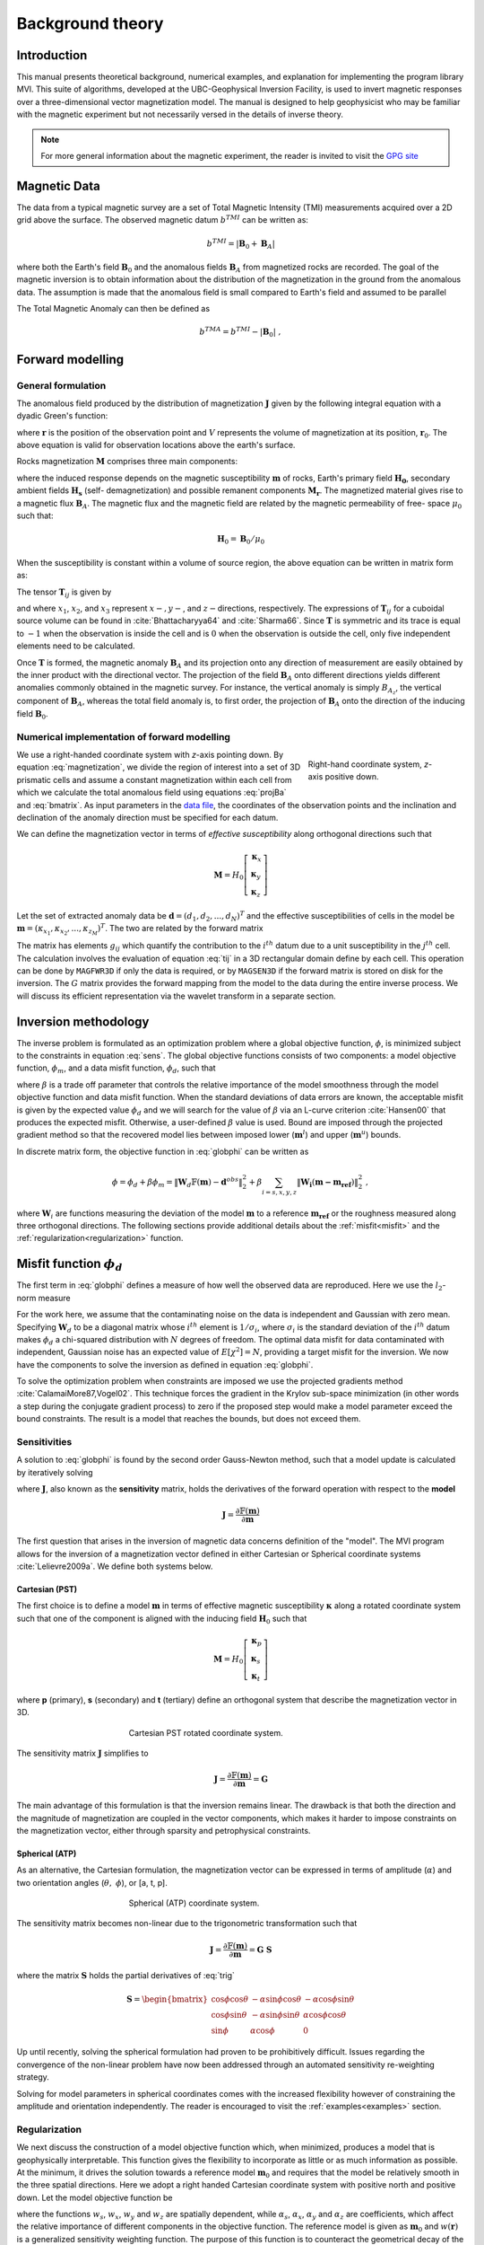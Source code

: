 Background theory
=================

Introduction
------------

This manual presents theoretical background, numerical examples, and
explanation for implementing the program library MVI. This suite of
algorithms, developed at the UBC-Geophysical Inversion Facility, is used to
invert magnetic responses over a three-dimensional vector magnetization model. The
manual is designed to help geophysicist who may be familiar with the magnetic
experiment but not necessarily versed in the details of inverse
theory.

.. note:: For more general information about the magnetic experiment, the reader is invited to visit the `GPG site <https://gpg.geosci.xyz>`_

Magnetic Data
-------------

The data from a typical magnetic survey are a set of Total Magnetic Intensity (TMI)
measurements acquired over a 2D grid above the surface. The observed magnetic datum :math:`b^{TMI}` can be written as:

.. math:: b^{TMI} =   |\mathbf{B}_0 + \mathbf{B}_A|

where both the Earth's field :math:`\mathbf{B}_0` and the anomalous fields :math:`\mathbf{B}_A` from magnetized rocks
are recorded. The goal of the magnetic inversion is to obtain information
about the distribution of the magnetization in the ground from the anomalous
data. The assumption is made that the anomalous field is small compared to
Earth's field and assumed to be parallel

.. math::
    \mathbf{B}_A \approx (\mathbf{B}_A \cdot \mathbf{\hat B}_0)\; \mathbf{\hat B}_0
    :label: projBa

The Total Magnetic Anomaly can then be defined as

.. math:: {b^{TMA}} = b^{TMI} - |\mathbf{B}_0|\;,

.. figure:: ../images/TMI_anomaly.png
    :align: center
    :figwidth: 50%


Forward modelling
-----------------

General formulation
~~~~~~~~~~~~~~~~~~~

The anomalous field produced by the distribution of magnetization
:math:`\mathbf{J}` given by the following integral equation with a dyadic
Green's function:

.. math::
   \mathbf{B}_A(\mathbf{r})=\frac{\mu_0}{4\pi}\int\limits_V \nabla \nabla \frac{1}{\left |\mathbf{r}-\mathbf{r}_0\right |}\cdot\mathbf{M} \; dv,
   :label: greensf


where :math:`\mathbf{r}` is the position of the observation point and
:math:`V` represents the volume of magnetization at its position,
:math:`\mathbf{r}_0`. The above equation is valid for observation locations
above the earth's surface.

Rocks magnetization :math:`\mathbf{M}` comprises three main components:

.. math::
	\mathbf{M} = \kappa \left( \mathbf{H}_0 + \mathbf{H}_s \right) + \mathbf{M}_r\;,
	:label: magnetization

where the induced response depends on the magnetic susceptibility
:math:`\mathbf{m}` of rocks, Earth's primary field :math:`\mathbf{H_0}`, secondary
ambient fields :math:`\mathbf{H_s}` (self- demagnetization) and possible
remanent components :math:`\mathbf{M_r}`. The magnetized material gives
rise to a magnetic flux :math:`\mathbf{B}_A`.
The magnetic flux and the magnetic field are related by the magnetic permeability of free-
space  :math:`\mu_0` such that:

.. math:: \mathbf{H}_0=\mathbf{B}_0 / \mu_0


When the susceptibility is constant within a volume of source region, the
above equation can be written in matrix form as:

.. math::
   \mathbf{B}_A=\mu_0\left( \begin{array}{ccc}
   T_{11} & T_{12} & T_{13} \\
   T_{21} & T_{22} & T_{23}\\
   T_{31} & T_{32} & T_{33}
   \end{array} \right)\mathbf{M} \equiv \mu_0\mathbf{T}\mathbf{M}.
   :label: bmatrix


The tensor :math:`\mathbf{T}_{ij}` is given by

.. math::
    \mathbf{T}_{ij}=\frac{1}{4\pi}\int\limits_V\frac{\partial}{\partial x_i}\frac{\partial}{\partial x_j}\frac{1}{\left |\mathbf{r}-\mathbf{r}_0\right |}dv, \mbox{  for }i=1,3 ; j=1,3,
    :label: tij


and where :math:`x_1`, :math:`x_2`, and :math:`x_3` represent :math:`x-, y-`,
and :math:`z-`\ directions, respectively. The expressions of
:math:`\mathbf{T}_{ij}` for a cuboidal source volume can be found in
:cite:`Bhattacharyya64` and :cite:`Sharma66`. Since :math:`\mathbf{T}` is
symmetric and its trace is equal to :math:`-1` when the observation is inside
the cell and is :math:`0` when the observation is outside the cell, only five
independent elements need to be calculated.

Once :math:`\mathbf{T}` is formed, the magnetic anomaly :math:`\mathbf{B}_A`
and its projection onto any direction of measurement are easily obtained by
the inner product with the directional vector. The projection of the field
:math:`\mathbf{B}_A` onto different directions yields different anomalies
commonly obtained in the magnetic survey. For instance, the vertical anomaly
is simply :math:`B_{A_z}`, the vertical component of :math:`\mathbf{B}_A`,
whereas the total field anomaly is, to first order, the projection of
:math:`\mathbf{B}_A` onto the direction of the inducing field
:math:`\mathbf{B}_0`.

Numerical implementation of forward modelling
~~~~~~~~~~~~~~~~~~~~~~~~~~~~~~~~~~~~~~~~~~~~~

.. figure:: ../images/Mag3D_Coordinate_System.png
    :align: right
    :figwidth: 30%

    Right-hand coordinate system, *z*-axis positive down.

We use a right-handed coordinate system with *z*-axis pointing down. By
equation :eq:`magnetization`, we divide the region of interest into a set of
3D prismatic cells and assume a constant magnetization within each cell from
which we calculate the total anomalous field using equations :eq:`projBa` and
:eq:`bmatrix`. As input parameters in the `data file <http://giftoolscookbook.
readthedocs.io/en/latest/content/fileFormats/magfile.html>`_, the coordinates
of the observation points and the inclination and declination of the anomaly
direction must be specified for each datum.

We can define the magnetization vector in terms of *effective susceptibility*
along orthogonal directions such that

.. math:: \mathbf{M} = {H}_0 \left[ \begin{array}{c} \boldsymbol \kappa_x \\ \boldsymbol \kappa_y \\ \boldsymbol \kappa_z \end{array} \right]

Let the set of extracted anomaly data be :math:`\mathbf{d} =
(d_1,d_2,...,d_N)^T` and the effective susceptibilities of cells in the model be
:math:`\boldsymbol{\mathbf{m}} = (\kappa_{x_1},\kappa_{x_2},...,\kappa_{z_M})^T`. The two are related by
the forward matrix

.. math::
   \mathbf{d}=\mathbf{G}{\boldsymbol{\mathbf{m}}}.
   :label: sens

The matrix has elements :math:`g_{ij}` which quantify the contribution to the
:math:`i^{th}` datum due to a unit susceptibility in the :math:`j^{th}` cell.
The calculation involves the evaluation of equation :eq:`tij` in a 3D
rectangular domain define by each cell. This operation can be done by
``MAGFWR3D`` if only the data is required, or by ``MAGSEN3D`` if the forward
matrix is stored on disk for the inversion. The :math:`G` matrix provides the
forward mapping from the model to the data during the entire inverse process.
We will discuss its efficient representation via the wavelet transform in a
separate section.


.. _invMethod:

Inversion methodology
---------------------

The inverse problem is formulated as an optimization problem where a global
objective function, :math:`\phi`, is minimized subject to the constraints in
equation :eq:`sens`. The global objective functions consists of two
components: a model objective function, :math:`\phi_m`, and a data misfit
function, :math:`\phi_d`, such that

.. math::
   \begin{aligned}
   \min \phi = \phi_d+\beta\phi_m \\
   \mbox{s. t. } \mathbf{m}^l\leq \mathbf{m} \leq \mathbf{m}^u, \nonumber\end{aligned}
   :label: globphi

where :math:`\beta` is a trade off parameter that controls the relative
importance of the model smoothness through the model objective function and
data misfit function. When the standard deviations of data errors are known,
the acceptable misfit is given by the expected value :math:`\phi_d` and we
will search for the value of :math:`\beta` via an L-curve criterion
:cite:`Hansen00` that produces the expected misfit. Otherwise, a user-defined
:math:`\beta` value is used. Bound are imposed through the projected gradient
method so that the recovered model lies between imposed lower
(:math:`\mathbf{m}^l`) and upper (:math:`\mathbf{m}^u`) bounds.

In discrete matrix form, the objective function in :eq:`globphi` can be
written as

.. math::
  \phi = \phi_d + \beta \phi_m
  = \| \mathbf{W}_d \mathbb{F}(\mathbf{m}) - \mathbf{d}^{obs}\|_2^2 +\beta \sum_{i = s,x,y,z}  {\|\mathbf{W_i}(\mathbf{m-m_{ref}})\|}^2_2 \;,

where :math:`\mathbf{W}_i` are functions measuring the deviation of the model
:math:`\mathbf{m}` to a reference :math:`\mathbf{m_{ref}}` or the roughness
measured along three orthogonal directions. The following sections provide
additional details about the :ref:`misfit<misfit>` and the
:ref:`regularization<regularization>` function.

.. _misfit:

Misfit function :math:`\phi_d`
------------------------------

The first term in :eq:`globphi` defines a measure of how well
the observed data are reproduced. Here we use the :math:`l_2`-norm measure

.. math::
    \begin{aligned}
    \phi_d = \left\| \mathbf{W}_d(\mathbb{F}(\mathbf{m})-\mathbf{d})\right\|^2.\end{aligned}
    :label: phid

For the work here, we assume that the contaminating noise on the data is
independent and Gaussian with zero mean. Specifying :math:`\mathbf{W}_d` to be
a diagonal matrix whose :math:`i^{th}` element is :math:`1/\sigma_i`, where
:math:`\sigma_i` is the standard deviation of the :math:`i^{th}` datum makes
:math:`\phi_d` a chi-squared distribution with :math:`N` degrees of freedom.
The optimal data misfit for data contaminated with independent, Gaussian noise
has an expected value of :math:`E[\chi^2]=N`, providing a target misfit for
the inversion. We now have the components to solve the inversion as defined in
equation :eq:`globphi`.

To solve the optimization problem when constraints are imposed we use the
projected gradients method :cite:`CalamaiMore87,Vogel02`. This technique
forces the gradient in the Krylov sub-space minimization (in other words a
step during the conjugate gradient process) to zero if the proposed step would
make a model parameter exceed the bound constraints. The result is a model
that reaches the bounds, but does not exceed them.

.. This method is
.. computationally faster than the log-barrier method because (1) model
.. parameters on the bounds are neglected for the next iteration and (2) the log-
.. barrier method requires the calculation of a barrier term. Previous versions
.. of MAG3D used the logarithmic barrier method :cite:`Wright97,NocedalWright99`.

.. The weighting function is generated by the program that is in turn given as
.. input to the sensitivity generation program MAGSEN3D. This gives the user full
.. flexibility in using customized weighting functions. This program allows user
.. to specify whether to use a generalized depth weighting or a distance-based
.. weighting that is useful in regions of largely varying topography. Distance
.. weighting must be used when borehole data are present.

Sensitivities
~~~~~~~~~~~~~

A solution to :eq:`globphi` is found by the second order Gauss-Newton method, such
that a model update is calculated by iteratively solving

.. math::
  \frac{\partial \phi(\mathbf{m})}{\partial \mathbf{m}} = \mathbf{J^T W_\text{d}^T W_\text{d}} \left[ \mathbb{F}(\mathbf{m}) -\mathbf{d}^{obs} \right]+ \beta \mathbf{W^T} \mathbf{W}  ( \mathbf{m} - \mathbf{m_{ref}}) \\
  :label: GaussNewton

where :math:`\mathbf{J}`, also known as the **sensitivity** matrix, holds the
derivatives of the forward operation with respect to the **model**

.. math::
  \mathbf{J} = \frac{\partial \mathbb{F}(\mathbf{m})}{\partial \mathbf{m}}

The first question that arises in the inversion of magnetic data concerns
definition of the "model". The MVI program allows for the inversion of a magnetization vector defined in
either Cartesian or Spherical coordinate systems :cite:`Lelievre2009a`. We define both systems below.

Cartesian (PST)
"""""""""""""""

The first choice is to define a model :math:`\mathbf{m}` in terms of effective
magnetic susceptibility :math:`\boldsymbol \kappa` along a rotated coordinate
system such that one of the component is aligned with the inducing field
:math:`\mathbf{H}_0` such that

.. math:: \mathbf{M} = {H}_0 \left[ \begin{array}{c} \boldsymbol \kappa_p \\ \boldsymbol \kappa_s \\ \boldsymbol \kappa_t \end{array} \right]

where **p** (primary), **s** (secondary) and **t** (tertiary) define an
orthogonal system that describe the magnetization vector in 3D.

.. figure:: ../images/Magnetization_Cartesian.png
    :align: center
    :figwidth: 50%

    Cartesian PST rotated coordinate system.

The sensitivity matrix :math:`\mathbf{J}` simplifies to

.. math::
  \mathbf{J} = \frac{\partial \mathbb{F}(\mathbf{m})}{\partial \mathbf{m}} = \mathbf{G}


The main advantage of this formulation is that the inversion remains linear.
The drawback is that both the direction and the magnitude of magnetization are
coupled in the vector components, which makes it harder to impose constraints
on the magnetization vector, either through sparsity and petrophysical constraints.

Spherical (ATP)
"""""""""""""""

As an alternative, the Cartesian formulation, the magnetization vector can be
expressed in terms of amplitude (:math:`\alpha`) and two orientation angles
(:math:`\theta,\;\phi`), or [a, t, p].

.. math::
  x =& \alpha \; cos(\phi)\;cos(\theta) \\
  y  =   & \alpha \; cos(\phi)\;sin(\theta) \\
  z = & \alpha \; sin(\phi)
  :label: trig

.. figure:: ../images/Magnetization_Spherical.png
    :align: center
    :figwidth: 50%

    Spherical (ATP) coordinate system.

The sensitivity matrix becomes non-linear due to the trigonometric
transformation such that

.. math::
  \mathbf{J} = \frac{\partial \mathbb{F}(\mathbf{m})}{\partial \mathbf{m}} = \mathbf{G}\;\mathbf{S}

where the matrix :math:`\mathbf{S}` holds the partial derivatives of :eq:`trig`

.. math::
  \mathbf{S} = \begin{bmatrix} \cos{\phi}\cos{\theta} & -\alpha\sin{\phi}\cos{\theta} & -\alpha\cos{\phi}\sin{\theta} \\
  \cos{\phi}\sin{\theta} & -\alpha\sin{\phi}\sin{\theta} & \alpha\cos{\phi}\cos{\theta} \\
  \sin{\phi} & \alpha\cos{\phi} & 0 \end{bmatrix}

Up until recently, solving the spherical formulation had proven to be
prohibitively difficult. Issues regarding the convergence of the non-linear
problem have now been addressed through an automated sensitivity re-weighting
strategy.

Solving for model parameters in spherical coordinates comes with the increased
flexibility however of constraining the amplitude and orientation
independently. The reader is encouraged to visit the :ref:`examples<examples>`
section.


.. _regularization:

Regularization
~~~~~~~~~~~~~~

We next discuss the construction of a model objective function which, when
minimized, produces a model that is geophysically interpretable. This function
gives the flexibility to incorporate as little or as much information as
possible. At the minimum, it drives the solution towards a reference model
:math:`\mathbf{m}_0` and requires that the model be relatively smooth in the three
spatial directions. Here we adopt a right handed Cartesian coordinate system
with positive north and positive down. Let the model objective function be

.. _mof:
.. math::
   \begin{aligned}
   \phi_m(\mathbf{m}) &=& \alpha_s\int\limits_V w_s\left\{w(\mathbf{r})[\mathbf{m}(\mathbf{r})-{\mathbf{m}}_0] \right\}^2dv + \alpha_x\int\limits_V w_x \left\{\frac{\partial w(\mathbf{r})[\mathbf{m}(\mathbf{r})-{\mathbf{m}}_0]}{\partial x}\right\}^2dv \\ \nonumber
   &+& \alpha_y\int\limits_V w_y\left\{\frac{\partial w(\mathbf{r})[\mathbf{m}(\mathbf{r})-{\mathbf{m}}_0]}{\partial y}\right\}^2dv +\alpha_z\int\limits_V\ w_z\left\{\frac{\partial w(\mathbf{r})[\mathbf{m}(\mathbf{r})-{\mathbf{m}}_0]}{\partial z}\right\}^2dv,\end{aligned}
   :label: mof

where the functions :math:`w_s`, :math:`w_x`, :math:`w_y` and :math:`w_z` are
spatially dependent, while :math:`\alpha_s`, :math:`\alpha_x`,
:math:`\alpha_y` and :math:`\alpha_z` are coefficients, which affect the
relative importance of different components in the objective function. The
reference model is given as :math:`\mathbf{m}_0` and :math:`w(\mathbf{r})` is
a generalized sensitivity weighting function. The purpose of this function is to
counteract the geometrical decay of the sensitivity with the distance from the
observation location. The details of the
sensitivity weighting function will be discussed in the :ref:`next section<sensweight>`.

The objective function in equation :eq:`mof` has the flexibility to
incorporate many types of prior knowledge into the inversion. The reference
model may be a general background model that is estimated from previous
investigations or it will be a zero model. The reference model would generally
be included in the first component of the objective function but it can be
removed, if desired, from the remaining terms; often we are more confident in
specifying the value of the model at a particular point than in supplying an
estimate of the gradient. The choice of whether or not to include
:math:`\mathbf{m}_0` in the derivative terms can have significant effect on
the recovered model as shown through the synthetic example (section
[RefModSection]). The relative closeness of the final model to the reference
model at any location is controlled by the function :math:`w_s`. For example,
if the interpreter has high confidence in the reference model at a particular
region, he can specify :math:`w_s` to have increased amplitude there compared
to other regions of the model, thus favouring a model near the reference model
in those locations. The weighting functions :math:`w_x`, :math:`w_y`, and
:math:`w_z` can be designed to enhance or attenuate gradients in various
regions in the model domain. If geology suggests a rapid transition zone in
the model, then a decreased weighting on particular derivatives of the model
will allow for higher gradients there and thus provide a more geologic model
that fits the data.

Numerically, the model objective function in equation eq:`mof` is discretized
onto the mesh defining the susceptibility model using a finite difference
approximation. This yields:

.. math::
    \begin{aligned}
    \phi_m({\mathbf{m}}) = ({\mathbf{m}}-{\mathbf{m}}_0)^T(\alpha_s \mathbf{W}_s^T\mathbf{W}_s+\alpha_x \mathbf{W}_x^T\mathbf{W}_x+\alpha_y \mathbf{W}_y^T\mathbf{W}_y+\alpha_z \mathbf{W}_z^T\mathbf{W}_z)({\mathbf{m}}-{\mathbf{m}}_0), \nonumber\\
    \equiv({\mathbf{m}}-{\mathbf{m}}_0)^T\mathbf{W}_m^T\mathbf{W}_m({\mathbf{m}}-{\mathbf{m}}_0), \nonumber\\
    =\left \| \mathbf{W}_m({\mathbf{m}}-{\mathbf{m}}_0) \right \|^2,\end{aligned}
    :label: modobjdiscr

where :math:`\mathbf{m}` and :math:`\mathbf{m}_0` are :math:`M`-length vectors representing the recovered and reference models, respectively. Similarly, there is an option to remove to the reference model from the spatial derivatives in equation :eq:`modobjdiscr` such that

.. math::
    \begin{aligned}
    \phi_m({\mathbf{m}}) = ({\mathbf{m}}-{\mathbf{m}}_0)^T(\alpha_s \mathbf{W}_s^T\mathbf{W}_s)({\mathbf{m}}-{\mathbf{m}}_0) + {\mathbf{m}}^T(\alpha_x \mathbf{W}_x^T\mathbf{W}_x+\alpha_y \mathbf{W}_y^T\mathbf{W}_y+\alpha_z \mathbf{W}_z^T\mathbf{W}_z){\mathbf{m}}, \nonumber \\
    \equiv ({\mathbf{m}}-{\mathbf{m}}_0)^T\mathbf{W}_s^T\mathbf{W}_s({\mathbf{m}}-{\mathbf{m}}_0) + {\mathbf{m}}^T\mathbf{W}_m^T\mathbf{W}_m{\mathbf{m}}, \nonumber\\
    =\left \| \mathbf{W}_s({\mathbf{m}}-{\mathbf{m}}_0) + \mathbf{W}_m{\mathbf{m}}\right \|^2.\end{aligned}
    :label: modobjdiscrOut


In the previous two equations, the individual matrices :math:`\mathbf{W}_s`, :math:`\mathbf{W}_x`, :math:`\mathbf{W}_y`, and :math:`\mathbf{W}_z` are straight forward to calculated once the model mesh and the weighting functions :math:`w(\mathbf{r})` and :math:`w_s` , :math:`w_x`, :math:`w_y`, :math:`w_z` are defined. The cumulative matrix :math:`\mathbf{W}_m^T\mathbf{W}_m` is then formed for the chosen configuration.

.. _sensWeight:

Sensitivity Weighting
----------------------

It is a well-known fact that static magnetic data have no inherent depth
resolution. A numerical consequence of this is that when an inversion is
performed, which minimizes :math:`\int m(\mathbf{r})^2 dv`, subject to fitting
the data, the constructed susceptibility is concentrated close to the
observation locations. This is a direct manifestation of the kernel's decay
with the distance between the cell and observation locations. Because of the
rapidly diminishing amplitude, the kernels of magnetic data are not sufficient
to generate a function that possess significant structure at locations that
are far away from observations.

Moreover, the trigonometric transformation associated
with the Spherical formulation introduces rapid changes in the sensitivity
function, which affects the convergence of the algorithm.


In order to overcome these issues, we opt for an iterative re-weighting of the
regularization to adjust the relative influence of the misfit and
regularization functions. While previous version of the ``MAG3D`` and ``MVI``
made use of a depth or distance weighting, in this version we calculate the
weights directly from the sensitivity matrix. We calculate the sensitivity
weights as follow

.. math::
  \mathbf{W_r} &= diag \left( {\left[{\mathbf{\hat w_r}}\right]}^{1/2}\right)\\
  \mathbf{\hat w_{r}} &= \frac{\mathbf{ w_{r}}}{max(\mathbf{ w_{r}})}\\
  w_{r_j} &= {\left[\sum_{i=1}^{nD}{J^{(k)}_{ij}}^2 + \delta \right]}^{1/2}\;,
  :label: SensWeights




Wavelet Compression of Sensitivity Matrix
-----------------------------------------

The two major obstacles to the solution of a large-scale magnetic inversion problem are the large amount of memory required for storing
the sensitivity matrix and the CPU time required for the application of the sensitivity matrix to model vectors. This program library overcomes these difficulties by forming a sparse representation of the sensitivity matrix using a wavelet transform based on compactly supported, orthonormal wavelets. For more details, the users are referred to :cite:`LiOldenburg03,LiOldenburg10`. Here, we give a brief description of the method necessary for the use of the MAG3D library.

Each row of the sensitivity matrix in a 3D magnetic inversion can be treated as a 3D image and a 3D wavelet transform can be applied to it. By the properties of the wavelet transform, most transform coefficients are nearly or identically zero. When coefficients of small magnitudes are discarded (the process of thresholding), the remaining coefficients still contain much of the necessary information to reconstruct the sensitivity accurately. These retained coefficients form a sparse representation of the sensitivity in the wavelet domain. The need to store only these large coefficients means that the memory requirement is reduced. Further, the multiplication of the sensitivity with a vector can be carried out by a sparse multiplication in the wavelet domain. This greatly reduces the CPU time. Since the matrix-vector multiplication constitutes the core computation of the inversion, the CPU time for the inverse solution is reduced accordingly. The use of this approach increases the size of solvable problems by nearly two orders of magnitude.

Let :math:`\mathbf{G}` be the sensitivity matrix and :math:`\mathcal{W}` be the symbolic matrix-representation of the 3D wavelet transform. Then applying the transform to each row of :math:`\mathbf{G}` and forming a new matrix consisting of rows of transformed sensitivity is equivalent to the following operation:

.. math::
   \widetilde{\mathbf{G}}=\mathbf{G}\mathcal{W}^T,
   :label: senswvt

where :math:`\widetilde{\mathbf{G}}` is the transformed matrix. The thresholding is applied to individual rows of :math:`\mathbf{G}` by the following rule to form the sparse representation :math:`\widetilde{\mathbf{G}}^S`,

.. math::
   \widetilde{g}_{ij}^{s}=\begin{cases}
   \widetilde{g}_{ij} & \mbox{if } \left|\widetilde{g}_{ij}\right| \geq \delta _i \\
   0 & \mbox{if } \left|\widetilde{g}_{ij}\right| < \delta _i
   \end{cases}, ~~ i=1,\ldots,N,
   :label: elemg

where :math:`\delta _i` is the threshold level, and :math:`\widetilde{g}_{ij}` and :math:`\widetilde{g}_{ij}^{s}` are the elements of :math:`\widetilde{\mathbf{G}}` and :math:`\widetilde{\mathbf{G}}^S`, respectively. The threshold level :math:`\delta _i` are determined according to the allowable error of the reconstructed sensitivity, which is measured by the ratio of norm of the error in each row to the norm of that row, :math:`r_i(\delta_i)`. It can be evaluated directly in the wavelet domain by the following expression:

.. math::
    r_i(\delta_i)=\sqrt{\frac{\underset{\left | {\widetilde{g}_{ij}} \right| <\delta_i}\sum{\widetilde{g}_{ij}}^2}{\underset{j}\sum{\widetilde{g}_{ij}^2}}}, ~~i=1,\ldots,N,
    :label: rhoi

Here the numerator is the norm of the discarded coefficients and the denominator is the norm of all coefficients. The threshold level :math:`\delta_{i_0}` is calculated on a representative row, :math:`i_0`. This threshold is then used to define a relative threshold :math:`\epsilon =\delta_{i_{o}}/ \underset{j}{\max}\left | {\widetilde{g}_{ij}} \right |`. The absolute threshold level for each row is obtained by

.. math::
   \delta_i = \epsilon \underset{j}{\max}\left | {\widetilde{g}_{ij}} \right|, ~~i=1,\ldots,N.
   :label: deltai

The program that implements this compression procedure is MAGSEN3D. The user is asked to specify the relative error :math:`r^*` and the program will determine the relative threshold level :math:`\delta_i`. Usually a value of a few percent is appropriate for :math:`r^*`. When both surface and borehole data are present, two different relative threshold levels are calculated by choosing a representative row for surface data and another for borehole data. For experienced users, the program also allows the direct input of the relative threshold level.
